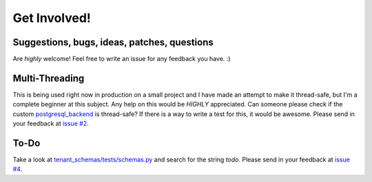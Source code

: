 =============
Get Involved!
=============
Suggestions, bugs, ideas, patches, questions
--------------------------------------------
Are *highly* welcome! Feel free to write an issue for any feedback you have. :)

Multi-Threading
---------------
This is being used right now in production on a small project and I have made an attempt to make it thread-safe, but I'm a complete beginner at this subject. Any help on this would be *HIGHLY* appreciated. Can someone please check if the custom `postgresql_backend <https://github.com/bcarneiro/django-tenant-schemas/blob/master/tenant_schemas/postgresql_backend/base.py>`_ is thread-safe? If there is a way to write a test for this, it would be awesome. Please send in your feedback at `issue #2 <https://github.com/bcarneiro/django-tenant-schemas/issues/2>`_.

To-Do
-----
Take a look at `tenant_schemas/tests/schemas.py <https://github.com/bcarneiro/django-tenant-schemas/blob/master/tenant_schemas/tests/tenants.py>`_ and search for the string `todo`.  Please send in your feedback at `issue #4 <https://github.com/bcarneiro/django-tenant-schemas/issues/4>`_.

